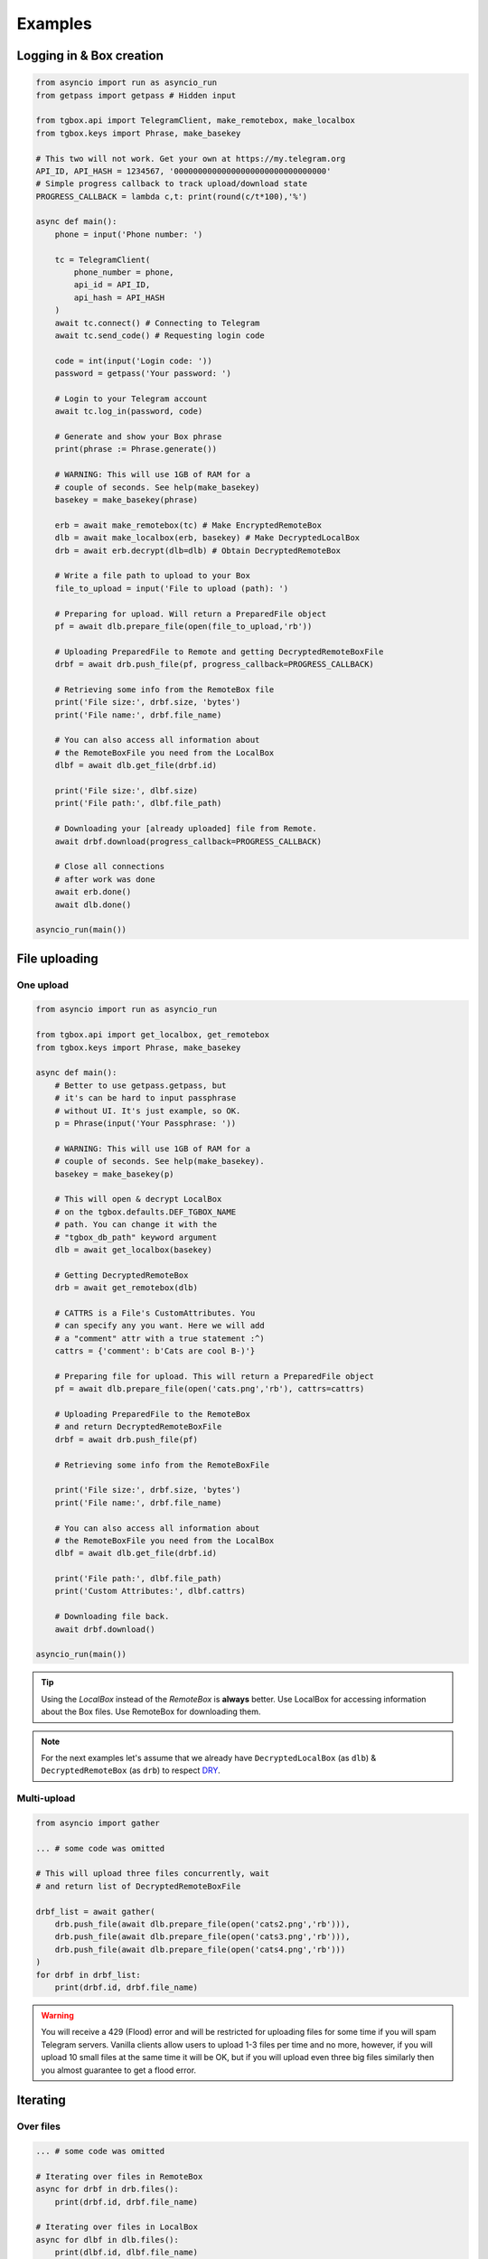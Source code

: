 Examples
========

Logging in & Box creation
-------------------------

.. code-block:: python

        from asyncio import run as asyncio_run
        from getpass import getpass # Hidden input

        from tgbox.api import TelegramClient, make_remotebox, make_localbox
        from tgbox.keys import Phrase, make_basekey

        # This two will not work. Get your own at https://my.telegram.org
        API_ID, API_HASH = 1234567, '00000000000000000000000000000000'
        # Simple progress callback to track upload/download state
        PROGRESS_CALLBACK = lambda c,t: print(round(c/t*100),'%')

        async def main():
            phone = input('Phone number: ')

            tc = TelegramClient(
                phone_number = phone,
                api_id = API_ID,
                api_hash = API_HASH
            )
            await tc.connect() # Connecting to Telegram
            await tc.send_code() # Requesting login code

            code = int(input('Login code: '))
            password = getpass('Your password: ')

            # Login to your Telegram account
            await tc.log_in(password, code)

            # Generate and show your Box phrase
            print(phrase := Phrase.generate())

            # WARNING: This will use 1GB of RAM for a
            # couple of seconds. See help(make_basekey)
            basekey = make_basekey(phrase)

            erb = await make_remotebox(tc) # Make EncryptedRemoteBox
            dlb = await make_localbox(erb, basekey) # Make DecryptedLocalBox
            drb = await erb.decrypt(dlb=dlb) # Obtain DecryptedRemoteBox

            # Write a file path to upload to your Box
            file_to_upload = input('File to upload (path): ')

            # Preparing for upload. Will return a PreparedFile object
            pf = await dlb.prepare_file(open(file_to_upload,'rb'))

            # Uploading PreparedFile to Remote and getting DecryptedRemoteBoxFile
            drbf = await drb.push_file(pf, progress_callback=PROGRESS_CALLBACK)

            # Retrieving some info from the RemoteBox file
            print('File size:', drbf.size, 'bytes')
            print('File name:', drbf.file_name)

            # You can also access all information about
            # the RemoteBoxFile you need from the LocalBox
            dlbf = await dlb.get_file(drbf.id)

            print('File size:', dlbf.size)
            print('File path:', dlbf.file_path)

            # Downloading your [already uploaded] file from Remote.
            await drbf.download(progress_callback=PROGRESS_CALLBACK)

            # Close all connections
            # after work was done
            await erb.done()
            await dlb.done()

        asyncio_run(main())

File uploading
--------------

One upload
^^^^^^^^^^

.. code-block:: python

        from asyncio import run as asyncio_run

        from tgbox.api import get_localbox, get_remotebox
        from tgbox.keys import Phrase, make_basekey

        async def main():
            # Better to use getpass.getpass, but
            # it's can be hard to input passphrase
            # without UI. It's just example, so OK.
            p = Phrase(input('Your Passphrase: '))

            # WARNING: This will use 1GB of RAM for a
            # couple of seconds. See help(make_basekey).
            basekey = make_basekey(p)

            # This will open & decrypt LocalBox
            # on the tgbox.defaults.DEF_TGBOX_NAME
            # path. You can change it with the
            # "tgbox_db_path" keyword argument
            dlb = await get_localbox(basekey)

            # Getting DecryptedRemoteBox
            drb = await get_remotebox(dlb)

            # CATTRS is a File's CustomAttributes. You
            # can specify any you want. Here we will add
            # a "comment" attr with a true statement :^)
            cattrs = {'comment': b'Cats are cool B-)'}

            # Preparing file for upload. This will return a PreparedFile object
            pf = await dlb.prepare_file(open('cats.png','rb'), cattrs=cattrs)

            # Uploading PreparedFile to the RemoteBox
            # and return DecryptedRemoteBoxFile
            drbf = await drb.push_file(pf)

            # Retrieving some info from the RemoteBoxFile

            print('File size:', drbf.size, 'bytes')
            print('File name:', drbf.file_name)

            # You can also access all information about
            # the RemoteBoxFile you need from the LocalBox
            dlbf = await dlb.get_file(drbf.id)

            print('File path:', dlbf.file_path)
            print('Custom Attributes:', dlbf.cattrs)

            # Downloading file back.
            await drbf.download()

        asyncio_run(main())

.. tip::
    Using the *LocalBox* instead of the *RemoteBox* is **always** better. Use LocalBox for accessing information about the Box files. Use RemoteBox for downloading them.

.. note::
    For the next examples let's assume that we already have ``DecryptedLocalBox`` (as ``dlb``) & ``DecryptedRemoteBox`` (as ``drb``) to respect `DRY <https://en.wikipedia.org/wiki/Don%27t_repeat_yourself>`_.

Multi-upload
^^^^^^^^^^^^

.. code-block:: python

        from asyncio import gather

        ... # some code was omitted

        # This will upload three files concurrently, wait
        # and return list of DecryptedRemoteBoxFile

        drbf_list = await gather(
            drb.push_file(await dlb.prepare_file(open('cats2.png','rb'))),
            drb.push_file(await dlb.prepare_file(open('cats3.png','rb'))),
            drb.push_file(await dlb.prepare_file(open('cats4.png','rb')))
        )
        for drbf in drbf_list:
            print(drbf.id, drbf.file_name)

.. warning::
    You will receive a 429 (Flood) error and will be restricted for uploading files for some time if you will spam Telegram servers. Vanilla clients allow users to upload 1-3 files per time and no more, however, if you will upload 10 small files at the same time it will be OK, but if you will upload even three big files similarly then you almost guarantee to get a flood error.


Iterating
---------

Over files
^^^^^^^^^^

.. code-block:: python

        ... # some code was omitted

        # Iterating over files in RemoteBox
        async for drbf in drb.files():
            print(drbf.id, drbf.file_name)

        # Iterating over files in LocalBox
        async for dlbf in dlb.files():
            print(dlbf.id, dlbf.file_name)


Deep local iteration & Directories
^^^^^^^^^^^^^^^^^^^^^^^^^^^^^^^^^^

.. code-block:: python

        ... # some code was omitted

        from tgbox.api import DecryptedLocalBoxFile

        # In this example we will iterate over all
        # asbstract LocalBox contents: Files and Directories

        # To iterate for directories only you can set the
        # ignore_files kwarg to True.

        async for content in dlb.contents(ignore_files=False):
            if isinstance(content, DecryptedLocalBoxFile):
                print('File:', file.id, file.file_name, file.size)
            else:
                await content.lload(full=True) # Load directory path
                print('Dir:', content)

.. note::
    *RemoteBox* doesn't have the ``.contents()`` generator

File search
^^^^^^^^^^^

.. code-block:: python

    ... # some code was omitted

    from tgbox.tools import SearchFilter

    # With this filter, method will search
    # all image files by mime type with a
    # minimum size of 500 kilobytes.

    # See help(SearchFilter) for more
    # keyword arguments and help.
    sf = SearchFilter(mime='image', min_size=500000)

    # Here we search on the LocalBox, but
    # you can also search on the RemoteBox
    async for dlbf in dlb.search_file(ff):
        print(dlbf.id, dlbf.file_name)

Download file preview
---------------------

.. code-block:: python

    ... # some code was omitted

    # You can also call this methods on DecryptedRemoteBox,
    # but DecryptedLocalBox is recommend and preferable.

    # Get a last DecryptedLocalBoxFile from LocalBox
    last_dlbf = await dlb.get_file(await dlb.get_last_file_id())

    with open(f'{last_dlbf.file_name}_preview.jpg','wb') as f:
        f.write(last_dlbf.preview)

Changing file metadata
----------------------

.. code-block:: python

    ... # some code was omitted

    # Get a last DecryptedRemoteBoxFile from RemoteBox
    last_drbf = await drb.get_file(await drb.get_last_file_id())
    #
    # To change metadata you will need to specify DecryptedLocalBox
    #
    # You can also change cattrs, mime and any other
    # metadata fields, not only file path and name.
    #
    await last_drbf.update_metadata(
        changes = {
            'file_name': b'some_nice_filename',
            'file_path':  'some/nice/filepath'
        },
        dlb = dlb # DecryptedLocalBox
    )
    print(last_drbf.file_name) # some_nice_filename
    print(last_drbf.file_path) # some/nice/filepath

.. note::
   You should be able to replace any metadata attribute
   listed in the ``DecryptedLocalBox.__required_metadata``,
   however, changing the ``efile_path`` is **forbidden**.

   Instead of the specifying the ``efile_path`` we
   allow user to specify a ``file_path`` key, which
   is not a part of valid metadata (see :doc:`remotebox`),
   the value should be file path ``str`` or ``pathlib.Path``.

   The user will also need to specify a ``DecryptedLocalBox``
   as ``dlb`` *kwarg*, so we can take a ``MainKey`` from it
   and do all magic encryption-tricks without user involve.

Box clone
---------

.. code-block:: python

    from tgbox.api import (
        TelegramClient,
        get_remotebox,
        clone_remotebox
    )
    from tgbox.keys import make_basekey, Key

    from asyncio import run as asyncio_run
    from getpass import getpass

    # Phone number linked to your Telegram account
    PHONE_NUMBER = '+10000000000'

    # This two is example. Get your own at https://my.telegram.org
    API_ID, API_HASH = 1234567, '00000000000000000000000000000000'

    async def main():
        tc = TelegramClient(
            phone_number = PHONE_NUMBER,
            api_id = API_ID,
            api_hash = API_HASH
        )
        await tc.connect() # Connecting to Telegram
        await tc.send_code() # Requesting login code

        await tc.log_in(
            code = int(input('Code: ')),
            password = getpass('Pass: ')
        )
        # Make decryption key for cloned Box.
        # Please use strength Phrase, we will
        # use it to encrypt your Telegram session.
        # See help(tgbox.keys.Phrase.generate)
        basekey = make_basekey(b'example phrase here')

        # Retreive RemoteBox by username (entity),
        # you may also use here invite link.
        #
        # In this example we will clone created
        # by Non RemoteBox. MainKey of it is
        # already disclosed. NEVER DISCLOSE
        # keys of your private Boxes. If you
        # want to share Box with someone
        # else, use ShareKey. See docs.
        #
        # Retreiving MainKey will give
        # FULL R/O ACCESS to your box.
        erb = await get_remotebox(tc=tc, entity='@nontgbox_non')

        # Disclosed MainKey of the @nontgbox_non
        # RemoteBox. See t.me/nontgbox_non/67
        mainkey = 'MbxTyN4T2hzq4sb90YSfWB4uFtL03aIJjiITNUyTqdoU='
        mainkey = Key.decode(mainkey) # Will decode to MainKey

        # Wrap and decrypt @nontgbox_non
        drb = await erb.decrypt(key=mainkey)
        # Clone and retreive DecryptedLocalBox
        dlb = await clone_remotebox(drb, basekey)

        # Iterate over DecryptedLocalBox contents
        async for content in dlb.contents(ignore_files=False):
            if isinstance(content, DecryptedLocalBoxFile):
                print('File:', file.id, file.file_name, file.size)
            else:
                await content.lload(full=True) # Load directory path
                print('Dir:', content)

        await dlb.done()
        await drb.done()

    asyncio_run(main())

Accessing Telegram methods
--------------------------

As TGBOX built on `Telethon <https://github.com/LonamiWebs/Telethon>`_, you can access full power of this beautiful library. The ``tgbox.api.TelegramClient`` inherits from the ``telethon.TelegramClient`` and supports all of its features, adding a little more.

.. code-block:: python

    ... # some code was omitted

    # You can get TelegramClient object from the
    # *RemoteBox or even from the *RemoteBoxFile

    me = await drb.tc.get_me() # Getting your account
    print(me.first_name, me.id) # Printing base info

    lfid = await drb.get_last_file_id() # Getting last RemoteBoxFile ID
    drbf = await drb.get_file(lfid) # Getting last file by ID

    # Sending message to your SavedMessages chat from
    # the DecryptedRemoteBoxFile -> tc method
    await drbf.tc.send_message('me','Hello from TGBOX!')

.. tip::
    - See `Telethon documentation <https://docs.telethon.dev/>`_.
    - You can find a ``TelegramClient`` object in the ``tc`` property.

